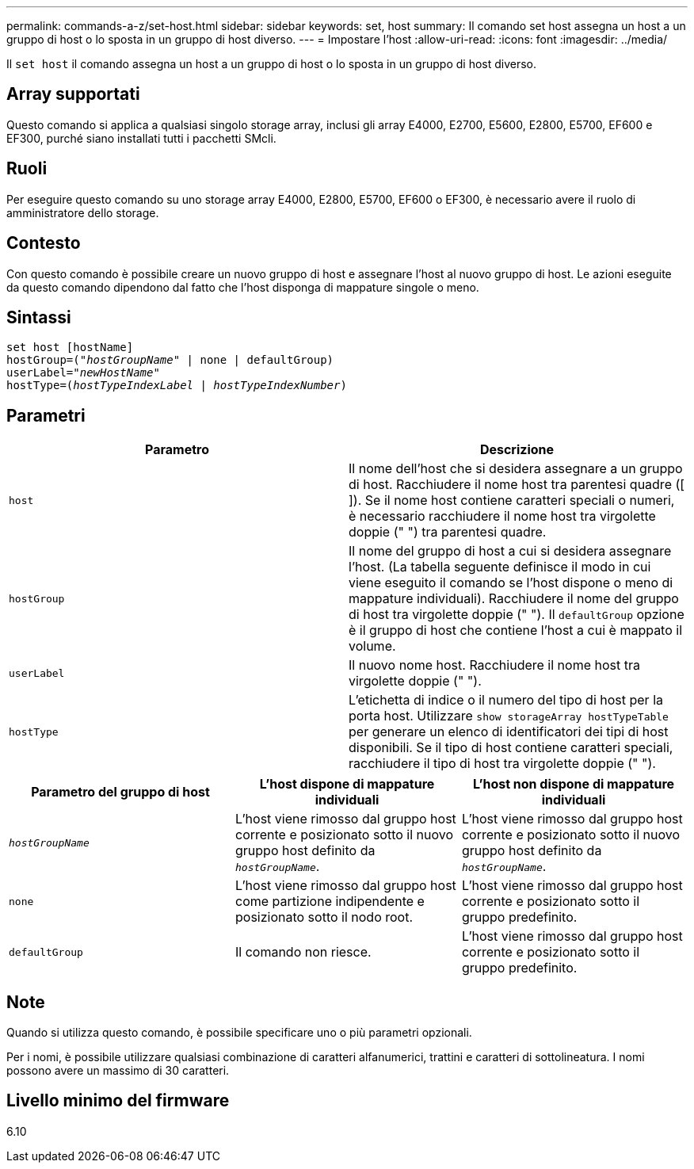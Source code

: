 ---
permalink: commands-a-z/set-host.html 
sidebar: sidebar 
keywords: set, host 
summary: Il comando set host assegna un host a un gruppo di host o lo sposta in un gruppo di host diverso. 
---
= Impostare l'host
:allow-uri-read: 
:icons: font
:imagesdir: ../media/


[role="lead"]
Il `set host` il comando assegna un host a un gruppo di host o lo sposta in un gruppo di host diverso.



== Array supportati

Questo comando si applica a qualsiasi singolo storage array, inclusi gli array E4000, E2700, E5600, E2800, E5700, EF600 e EF300, purché siano installati tutti i pacchetti SMcli.



== Ruoli

Per eseguire questo comando su uno storage array E4000, E2800, E5700, EF600 o EF300, è necessario avere il ruolo di amministratore dello storage.



== Contesto

Con questo comando è possibile creare un nuovo gruppo di host e assegnare l'host al nuovo gruppo di host. Le azioni eseguite da questo comando dipendono dal fatto che l'host disponga di mappature singole o meno.



== Sintassi

[source, cli, subs="+macros"]
----
set host [hostName]
hostGroup=pass:quotes[("_hostGroupName_"] | none | defaultGroup)
userLabel=pass:quotes["_newHostName_"]
hostType=pass:quotes[(_hostTypeIndexLabel_ | _hostTypeIndexNumber_)]
----


== Parametri

[cols="2*"]
|===
| Parametro | Descrizione 


 a| 
`host`
 a| 
Il nome dell'host che si desidera assegnare a un gruppo di host. Racchiudere il nome host tra parentesi quadre ([ ]). Se il nome host contiene caratteri speciali o numeri, è necessario racchiudere il nome host tra virgolette doppie (" ") tra parentesi quadre.



 a| 
`hostGroup`
 a| 
Il nome del gruppo di host a cui si desidera assegnare l'host. (La tabella seguente definisce il modo in cui viene eseguito il comando se l'host dispone o meno di mappature individuali). Racchiudere il nome del gruppo di host tra virgolette doppie (" "). Il `defaultGroup` opzione è il gruppo di host che contiene l'host a cui è mappato il volume.



 a| 
`userLabel`
 a| 
Il nuovo nome host. Racchiudere il nome host tra virgolette doppie (" ").



 a| 
`hostType`
 a| 
L'etichetta di indice o il numero del tipo di host per la porta host. Utilizzare `show storageArray hostTypeTable` per generare un elenco di identificatori dei tipi di host disponibili. Se il tipo di host contiene caratteri speciali, racchiudere il tipo di host tra virgolette doppie (" ").

|===
[cols="3*"]
|===
| Parametro del gruppo di host | L'host dispone di mappature individuali | L'host non dispone di mappature individuali 


 a| 
`_hostGroupName_`
 a| 
L'host viene rimosso dal gruppo host corrente e posizionato sotto il nuovo gruppo host definito da `_hostGroupName_`.
 a| 
L'host viene rimosso dal gruppo host corrente e posizionato sotto il nuovo gruppo host definito da `_hostGroupName_`.



 a| 
`none`
 a| 
L'host viene rimosso dal gruppo host come partizione indipendente e posizionato sotto il nodo root.
 a| 
L'host viene rimosso dal gruppo host corrente e posizionato sotto il gruppo predefinito.



 a| 
`defaultGroup`
 a| 
Il comando non riesce.
 a| 
L'host viene rimosso dal gruppo host corrente e posizionato sotto il gruppo predefinito.

|===


== Note

Quando si utilizza questo comando, è possibile specificare uno o più parametri opzionali.

Per i nomi, è possibile utilizzare qualsiasi combinazione di caratteri alfanumerici, trattini e caratteri di sottolineatura. I nomi possono avere un massimo di 30 caratteri.



== Livello minimo del firmware

6.10

